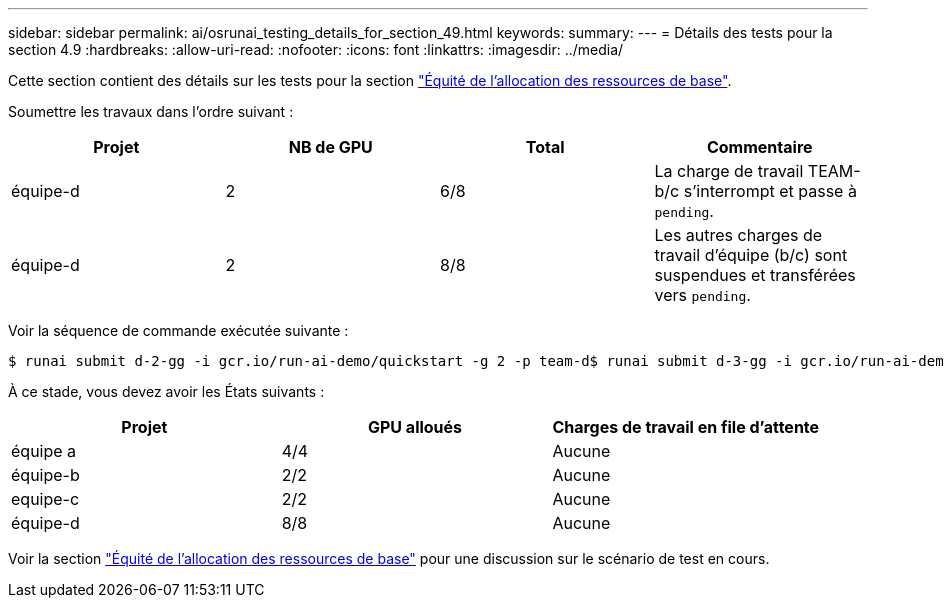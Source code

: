 ---
sidebar: sidebar 
permalink: ai/osrunai_testing_details_for_section_49.html 
keywords:  
summary:  
---
= Détails des tests pour la section 4.9
:hardbreaks:
:allow-uri-read: 
:nofooter: 
:icons: font
:linkattrs: 
:imagesdir: ../media/


[role="lead"]
Cette section contient des détails sur les tests pour la section link:osrunai_basic_resource_allocation_fairness.html["Équité de l'allocation des ressources de base"].

Soumettre les travaux dans l'ordre suivant :

|===
| Projet | NB de GPU | Total | Commentaire 


| équipe-d | 2 | 6/8 | La charge de travail TEAM-b/c s'interrompt et passe à `pending`. 


| équipe-d | 2 | 8/8 | Les autres charges de travail d'équipe (b/c) sont suspendues et transférées vers `pending`. 
|===
Voir la séquence de commande exécutée suivante :

....
$ runai submit d-2-gg -i gcr.io/run-ai-demo/quickstart -g 2 -p team-d$ runai submit d-3-gg -i gcr.io/run-ai-demo/quickstart -g 2 -p team-d
....
À ce stade, vous devez avoir les États suivants :

|===
| Projet | GPU alloués | Charges de travail en file d'attente 


| équipe a | 4/4 | Aucune 


| équipe-b | 2/2 | Aucune 


| equipe-c | 2/2 | Aucune 


| équipe-d | 8/8 | Aucune 
|===
Voir la section link:osrunai_basic_resource_allocation_fairness.html["Équité de l'allocation des ressources de base"] pour une discussion sur le scénario de test en cours.
